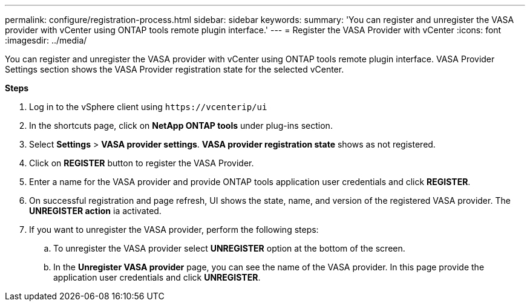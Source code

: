 ---
permalink: configure/registration-process.html
sidebar: sidebar
keywords:
summary: 'You can register and unregister the VASA provider with vCenter using ONTAP tools remote plugin interface.'
---
= Register the VASA Provider with vCenter
:icons: font
:imagesdir: ../media/

[.lead]
You can register and unregister the VASA provider with vCenter using ONTAP tools remote plugin interface.
VASA Provider Settings section shows the VASA Provider registration state for the selected vCenter.

*Steps*

. Log in to the vSphere client using `\https://vcenterip/ui`
. In the shortcuts page, click on *NetApp ONTAP tools* under plug-ins section.
. Select *Settings* > *VASA provider settings*.  *VASA provider registration state* shows as not registered.
. Click on *REGISTER* button to register the VASA Provider.
. Enter a name for the VASA provider and provide ONTAP tools application user credentials and click *REGISTER*.
. On successful registration and page refresh, UI shows the state, name, and version of the registered VASA provider. The *UNREGISTER action* ia activated.
. If you want to unregister the VASA provider, perform the following steps:
.. To unregister the VASA provider select *UNREGISTER* option at the bottom of the screen.
.. In the *Unregister VASA provider* page, you can see the name of the VASA provider. In this page provide the application user credentials and click *UNREGISTER*.
